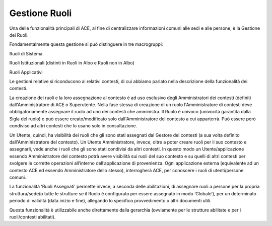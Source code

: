 Gestione Ruoli
==============

Una delle funzionalità principali di ACE, al fine di centralizzare
informazioni comuni alle sedi e alle persone, è la Gestione dei Ruoli.

Fondamentalmente questa gestione si può distinguere in tre macrogruppi:

Ruoli di Sistema

Ruoli Istituzionali (distinti in Ruoli in Albo e Ruoli non in Albo)

Ruoli Applicativi

Le gestioni relative si riconducono ai relativi contesti, di cui abbiamo
parlato nella descrizione della funzionalità dei contesti.

La creazione dei ruoli e la loro assegnazione al contesto è ad uso esclusivo degli Amministratori dei contesti (definiti dall'Amministratore di ACE o Superutente. Nella fase stessa di creazione di un ruolo l'Amministratore di contesti deve obbligatoriamente assegnare il ruolo ad uno dei contesti che amministra.
Il Ruolo è univoco (univocità garantita dalla Sigla del ruolo) e può essere creato/modificato solo dall'Amministratore del contesto a cui apparterrà. Può essere però condiviso ad altri contesti che lo usano solo in consultazione.

Un Utente, quindi, ha visibilità dei ruoli che gli sono stati assegnati dal Gestore dei contesti (a sua volta definito dall'Amministratore del contesto).
Un Utente Amministratore, invece, oltre a poter creare ruoli per il suo contesto e assegnarli, vede anche i ruoli che gli sono stati condivisi da altri contesti.
In questo modo un Utente/applicazione essendo Amministratore del contesto potrà avere visibilità sui ruoli del suo contesto e su quelli di altri contesti per svolgere le corrette operazioni all’interno dell’applicazione di provenienza. Ogni applicazione esterna (equivalente ad un contesto ACE ed essendo Amministratore dello stesso), interrogherà ACE, per conoscere i ruoli di utenti/persone comuni.

La funzionalità ‘Ruoli Assegnati’ permette invece, a seconda delle abilitazioni, di assegnare ruoli a persone per la propria struttura/sede(o tutte le strutture se il Ruolo è configurato per essere assegnato in modo ‘Globale’), per un determinato periodo di validità (data inizio e fine), allegando lo specifico provvedimento o altri documenti utili.

Questa funzionalità è utilizzabile anche direttamente dalla gerarchia (ovviamente per le strutture abilitate e per i ruoli/contesti abilitati).
